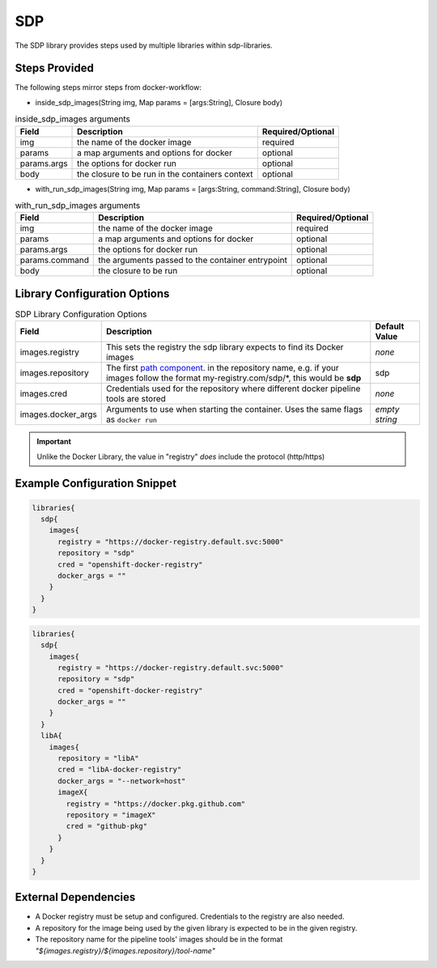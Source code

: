 .. _SDP Library:
---
SDP
---

The SDP library provides steps used by multiple libraries within sdp-libraries.

Steps Provided
==============
The following steps mirror steps from docker-workflow:

- inside_sdp_images(String img, Map params = [args:String], Closure body)
.. csv-table::  inside_sdp_images arguments
   :header: "Field", "Description", "Required/Optional"

   "img", "the name of the docker image", "required"
   "params", "a map arguments and options for docker", "optional"
   "params.args", "the options for docker run", "optional"
   "body", "the closure to be run in the containers context", "optional"

- with_run_sdp_images(String img, Map params = [args:String, command:String], Closure body)
.. csv-table::  with_run_sdp_images arguments
   :header: "Field", "Description", "Required/Optional"

   "img", "the name of the docker image", "required"
   "params", "a map arguments and options for docker", "optional"
   "params.args", "the options for docker run", "optional"
   "params.command", "the arguments passed to the container entrypoint", "optional"
   "body", "the closure to be run", "optional"

Library Configuration Options
=============================

.. csv-table::  SDP Library Configuration Options
   :header: "Field", "Description", "Default Value"

   "images.registry", "This sets the registry the sdp library expects to find its Docker images", "*none*"
   "images.repository", "The first `path component`_. in the repository name, e.g. if your images follow the format my-registry.com/sdp/\*, this would be **sdp**", "sdp"
   "images.cred", "Credentials used for the repository where different docker pipeline tools are stored", "*none*"
   "images.docker_args", "Arguments to use when starting the container. Uses the same flags as ``docker run``", "*empty string*"

.. important::

   Unlike the Docker Library, the value in "registry" *does* include the
   protocol (http/https)

.. _path component: https://forums.docker.com/t/docker-registry-v2-spec-and-repository-naming-rule/5466

Example Configuration Snippet
=============================

.. code:: groovy

   libraries{
     sdp{
       images{
         registry = "https://docker-registry.default.svc:5000"
         repository = "sdp"
         cred = "openshift-docker-registry"
         docker_args = ""
       }
     }
   }

.. code:: groovy

   libraries{
     sdp{
       images{
         registry = "https://docker-registry.default.svc:5000"
         repository = "sdp"
         cred = "openshift-docker-registry"
         docker_args = ""
       }
     }
     libA{
       images{
         repository = "libA"
         cred = "libA-docker-registry"
         docker_args = "--network=host"
         imageX{
           registry = "https://docker.pkg.github.com"
           repository = "imageX"
           cred = "github-pkg"
         }
       }
     }
   }

External Dependencies
=====================

- A Docker registry must be setup and configured. Credentials to the registry are also needed.
- A repository for the image being used by the given library is expected to be in the given registry.
- The repository name for the pipeline tools' images should be in the format *"${images.registry}/${images.repository}/tool-name"*

.. Troubleshooting
.. ===============

.. FAQ
.. ===
